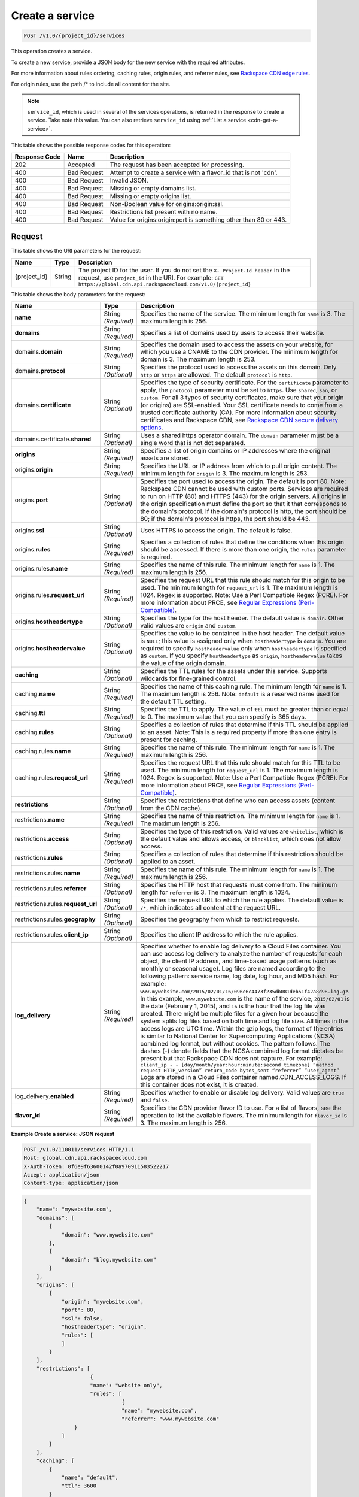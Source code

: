 
.. THIS OUTPUT IS GENERATED FROM THE WADL. DO NOT EDIT.

.. _cdn-create-a-service:

Create a service
^^^^^^^^^^^^^^^^^^^^^^^^^^^^^^^^^^^^^^^^^^^^^^^^^^^^^^^^^^^^^^^^^^^^^^^^^^^^^^^^

.. code::

    POST /v1.0/{project_id}/services

This operation creates a service.

To create a new service, provide a JSON body for the new service with the required attributes.

For more information about rules ordering, caching rules, origin rules, and referrer rules, see `Rackspace CDN edge rules <http://www.rackspace.com/knowledge_center/article/rackspace-cdn-edge-rules>`__.

For origin rules, use the path /* to include all content for the site.

.. note::
   ``service_id``, which is used in several of the services operations, is returned in the response to create a service. Take note this value. You can also retrieve ``service_id`` using :ref:`List a service <cdn-get-a-service>`.
   
   



This table shows the possible response codes for this operation:


+--------------------------+-------------------------+-------------------------+
|Response Code             |Name                     |Description              |
+==========================+=========================+=========================+
|202                       |Accepted                 |The request has been     |
|                          |                         |accepted for processing. |
+--------------------------+-------------------------+-------------------------+
|400                       |Bad Request              |Attempt to create a      |
|                          |                         |service with a flavor_id |
|                          |                         |that is not 'cdn'.       |
+--------------------------+-------------------------+-------------------------+
|400                       |Bad Request              |Invalid JSON.            |
+--------------------------+-------------------------+-------------------------+
|400                       |Bad Request              |Missing or empty domains |
|                          |                         |list.                    |
+--------------------------+-------------------------+-------------------------+
|400                       |Bad Request              |Missing or empty origins |
|                          |                         |list.                    |
+--------------------------+-------------------------+-------------------------+
|400                       |Bad Request              |Non-Boolean value for    |
|                          |                         |origins:origin:ssl.      |
+--------------------------+-------------------------+-------------------------+
|400                       |Bad Request              |Restrictions list        |
|                          |                         |present with no name.    |
+--------------------------+-------------------------+-------------------------+
|400                       |Bad Request              |Value for                |
|                          |                         |origins:origin:port is   |
|                          |                         |something other than 80  |
|                          |                         |or 443.                  |
+--------------------------+-------------------------+-------------------------+


Request
""""""""""""""""




This table shows the URI parameters for the request:

+-------------+-------+--------------------------------------------------------------+
|Name         |Type   |Description                                                   |
+=============+=======+==============================================================+
|{project_id} |String |The project ID for the user. If you do not set the ``X-       |
|             |       |Project-Id header`` in the request, use ``project_id`` in the |
|             |       |URI. For example: ``GET                                       |
|             |       |https://global.cdn.api.rackspacecloud.com/v1.0/{project_id}`` |
+-------------+-------+--------------------------------------------------------------+





This table shows the body parameters for the request:

+-----------------------+-------------+------------------------------------------------------------------------------+
|Name                   |Type         |Description                                                                   |
+=======================+=============+==============================================================================+
|\ **name**             |String       |Specifies the name of the service. The minimum length for ``name`` is 3. The  |
|                       |*(Required)* |maximum length is 256.                                                        |
+-----------------------+-------------+------------------------------------------------------------------------------+
|\ **domains**          |String       |Specifies a list of domains used by users to access their website.            |
|                       |*(Required)* |                                                                              |
+-----------------------+-------------+------------------------------------------------------------------------------+
|\ domains.\            |String       |Specifies the domain used to access the assets on your website, for which you |
|**domain**             |*(Required)* |use a CNAME to the CDN provider. The minimum length for domain is 3. The      |
|                       |             |maximum length is 253.                                                        |
+-----------------------+-------------+------------------------------------------------------------------------------+
|domains.\ **protocol** |String       |Specifies the protocol used to access the assets on this domain. Only         |
|                       |*(Optional)* |``http`` or ``https`` are allowed. The default ``protocol`` is ``http``.      |
+-----------------------+-------------+------------------------------------------------------------------------------+
|domains.\              |String       |Specifies the type of security certificate. For the ``certificate`` parameter |
|**certificate**        |*(Optional)* |to apply, the ``protocol`` parameter must be set to ``https``. Use            |
|                       |             |``shared``, ``san``, or ``custom``. For all 3 types of security certificates, |
|                       |             |make sure that your origin (or origins) are SSL-enabled. Your SSL certificate |
|                       |             |needs to come from a trusted certificate authority (CA). For more information |
|                       |             |about security certificates and Rackspace CDN, see `Rackspace CDN secure      |
|                       |             |delivery options                                                              |
|                       |             |<https://www.rackspace.com/knowledge_center/article/rackspace-cdn-secure-     |
|                       |             |delivery-options>`__.                                                         |
+-----------------------+-------------+------------------------------------------------------------------------------+
|domains.certificate.\  |String       |Uses a shared https operator domain. The ``domain`` parameter must be a       |
|**shared**             |*(Optional)* |single word that is not dot separated.                                        |
+-----------------------+-------------+------------------------------------------------------------------------------+
|\ **origins**          |String       |Specifies a list of origin domains or IP addresses where the original assets  |
|                       |*(Required)* |are stored.                                                                   |
+-----------------------+-------------+------------------------------------------------------------------------------+
|\ origins.\            |String       |Specifies the URL or IP address from which to pull origin content. The        |
|**origin**             |*(Required)* |minimum length for ``origin`` is 3. The maximum length is 253.                |
+-----------------------+-------------+------------------------------------------------------------------------------+
|origins.\ **port**     |String       |Specifies the port used to access the origin. The default is port 80. Note:   |
|                       |*(Optional)* |Rackspace CDN cannot be used with custom ports. Services are required to run  |
|                       |             |on HTTP (80) and HTTPS (443) for the origin servers. All origins in the       |
|                       |             |origin specification must define the port so that it that corresponds to the  |
|                       |             |domain's protocol. If the domain's protocol is http, the port should be 80;   |
|                       |             |if the domain's protocol is https, the port should be 443.                    |
+-----------------------+-------------+------------------------------------------------------------------------------+
|origins.\ **ssl**      |String       |Uses HTTPS to access the origin. The default is false.                        |
|                       |*(Optional)* |                                                                              |
+-----------------------+-------------+------------------------------------------------------------------------------+
|origins.\ **rules**    |String       |Specifies a collection of rules that define the conditions when this origin   |
|                       |*(Required)* |should be accessed. If there is more than one origin, the ``rules`` parameter |
|                       |             |is required.                                                                  |
+-----------------------+-------------+------------------------------------------------------------------------------+
|origins.rules.\        |String       |Specifies the name of this rule. The minimum length for ``name`` is 1. The    |
|**name**               |*(Required)* |maximum length is 256.                                                        |
+-----------------------+-------------+------------------------------------------------------------------------------+
|origins.rules.\        |String       |Specifies the request URL that this rule should match for this origin to be   |
|**request_url**        |*(Required)* |used. The minimum length for ``request_url`` is 1. The maximum length is      |
|                       |             |1024. Regex is supported. Note: Use a Perl Compatible Regex (PCRE). For more  |
|                       |             |information about PRCE, see `Regular Expressions (Perl-Compatible)            |
|                       |             |<http://php.net/manual/en/book.pcre.php>`__.                                  |
+-----------------------+-------------+------------------------------------------------------------------------------+
|origins.\              |String       |Specifies the type for the host header. The default value is ``domain``.      |
|**hostheadertype**     |*(Optional)* |Other valid values are ``origin`` and ``custom``.                             |
+-----------------------+-------------+------------------------------------------------------------------------------+
|origins.\              |String       |Specifies the value to be contained in the host header. The default value is  |
|**hostheadervalue**    |*(Optional)* |``NULL``; this value is assigned only when ``hostheadertype`` is ``domain``.  |
|                       |             |You are required to specify ``hostheadervalue`` only when ``hostheadertype``  |
|                       |             |is specified as ``custom``. If you specify ``hostheadertype`` as ``origin``,  |
|                       |             |``hostheadervalue`` takes the value of the origin domain.                     |
+-----------------------+-------------+------------------------------------------------------------------------------+
|\ **caching**          |String       |Specifies the TTL rules for the assets under this service. Supports wildcards |
|                       |*(Optional)* |for fine-grained control.                                                     |
+-----------------------+-------------+------------------------------------------------------------------------------+
|caching.\ **name**     |String       |Specifies the name of this caching rule. The minimum length for ``name`` is   |
|                       |*(Required)* |1. The maximum length is 256. Note: ``default`` is a reserved name used for   |
|                       |             |the default TTL setting.                                                      |
+-----------------------+-------------+------------------------------------------------------------------------------+
|caching.\ **ttl**      |String       |Specifies the TTL to apply. The value of ``ttl`` must be greater than or      |
|                       |*(Required)* |equal to 0. The maximum value that you can specify is 365 days.               |
+-----------------------+-------------+------------------------------------------------------------------------------+
|caching.\ **rules**    |String       |Specifies a collection of rules that determine if this TTL should be applied  |
|                       |*(Optional)* |to an asset. Note: This is a required property if more than one entry is      |
|                       |             |present for caching.                                                          |
+-----------------------+-------------+------------------------------------------------------------------------------+
|caching.rules.\        |String       |Specifies the name of this rule. The minimum length for ``name`` is 1. The    |
|**name**               |*(Required)* |maximum length is 256.                                                        |
+-----------------------+-------------+------------------------------------------------------------------------------+
|caching.rules.\        |String       |Specifies the request URL that this rule should match for this TTL to be      |
|**request_url**        |*(Required)* |used. The minimum length for ``request_url`` is 1. The maximum length is      |
|                       |             |1024. Regex is supported. Note: Use a Perl Compatible Regex (PCRE). For more  |
|                       |             |information about PRCE, see `Regular Expressions (Perl-Compatible)            |
|                       |             |<http://php.net/manual/en/book.pcre.php>`__.                                  |
+-----------------------+-------------+------------------------------------------------------------------------------+
|\ **restrictions**     |String       |Specifies the restrictions that define who can access assets (content from    |
|                       |*(Optional)* |the CDN cache).                                                               |
+-----------------------+-------------+------------------------------------------------------------------------------+
|restrictions.\ **name**|String       |Specifies the name of this restriction. The minimum length for ``name`` is 1. |
|                       |*(Required)* |The maximum length is 256.                                                    |
+-----------------------+-------------+------------------------------------------------------------------------------+
|restrictions.\         |String       |Specifies the type of this restriction. Valid values are ``whitelist``, which |
|**access**             |*(Optional)* |is the default value and allows access, or ``blacklist``, which does not      |
|                       |             |allow access.                                                                 |
+-----------------------+-------------+------------------------------------------------------------------------------+
|restrictions.\         |String       |Specifies a collection of rules that determine if this restriction should be  |
|**rules**              |*(Optional)* |applied to an asset.                                                          |
+-----------------------+-------------+------------------------------------------------------------------------------+
|restrictions.rules.\   |String       |Specifies the name of this rule. The minimum length for ``name`` is 1. The    |
|**name**               |*(Required)* |maximum length is 256.                                                        |
+-----------------------+-------------+------------------------------------------------------------------------------+
|restrictions.rules.\   |String       |Specifies the HTTP host that requests must come from. The minimum length for  |
|**referrer**           |*(Optional)* |``referrer`` is 3. The maximum length is 1024.                                |
+-----------------------+-------------+------------------------------------------------------------------------------+
|restrictions.rules.\   |String       |Specifies the request URL to which the rule applies. The default value is     |
|**request_url**        |*(Optional)* |``/*``, which indicates all content at the request URL.                       |
+-----------------------+-------------+------------------------------------------------------------------------------+
|restrictions.rules.\   |String       |Specifies the geography from which to restrict requests.                      |
|**geography**          |*(Optional)* |                                                                              |
+-----------------------+-------------+------------------------------------------------------------------------------+
|restrictions.rules.\   |String       |Specifies the client IP address to which the rule applies.                    |
|**client_ip**          |*(Optional)* |                                                                              |
+-----------------------+-------------+------------------------------------------------------------------------------+
|\ **log_delivery**     |String       |Specifies whether to enable log delivery to a Cloud Files container. You can  |
|                       |*(Required)* |use access log delivery to analyze the number of requests for each object,    |
|                       |             |the client IP address, and time-based usage patterns (such as monthly or      |
|                       |             |seasonal usage). Log files are named according to the following pattern:      |
|                       |             |service name, log date, log hour, and MD5 hash. For example:                  |
|                       |             |``www.mywebsite.com/2015/02/01/16/096e6c4473f235db081deb51f42a8d98.log.gz``.  |
|                       |             |In this example, ``www.mywebsite.com`` is the name of the service,            |
|                       |             |``2015/02/01`` is the date (February 1, 2015), and ``16`` is the hour that    |
|                       |             |the log file was created. There might be multiple files for a given hour      |
|                       |             |because the system splits log files based on both time and log file size. All |
|                       |             |times in the access logs are UTC time. Within the gzip logs, the format of    |
|                       |             |the entries is similar to National Center for Supercomputing Applications     |
|                       |             |(NCSA) combined log format, but without cookies. The pattern follows. The     |
|                       |             |dashes (-) denote fields that the NCSA combined log format dictates be        |
|                       |             |present but that Rackspace CDN does not capture. For example: ``client_ip - - |
|                       |             |[day/month/year:hour:minute:second timezone] “method request HTTP_version”    |
|                       |             |return_code bytes_sent “referrer” “user_agent”`` Logs are stored in a Cloud   |
|                       |             |Files container named.CDN_ACCESS_LOGS. If this container does not exist, it   |
|                       |             |is created.                                                                   |
+-----------------------+-------------+------------------------------------------------------------------------------+
|log_delivery.\         |String       |Specifies whether to enable or disable log delivery. Valid values are         |
|**enabled**            |*(Required)* |``true`` and ``false``.                                                       |
+-----------------------+-------------+------------------------------------------------------------------------------+
|\ **flavor_id**        |String       |Specifies the CDN provider flavor ID to use. For a list of flavors, see the   |
|                       |*(Required)* |operation to list the available flavors. The minimum length for ``flavor_id`` |
|                       |             |is 3. The maximum length is 256.                                              |
+-----------------------+-------------+------------------------------------------------------------------------------+





**Example Create a service: JSON request**


.. code::

   POST /v1.0/110011/services HTTP/1.1
   Host: global.cdn.api.rackspacecloud.com
   X-Auth-Token: 0f6e9f63600142f0a970911583522217
   Accept: application/json
   Content-type: application/json
   


.. code::

   {
       "name": "mywebsite.com",
       "domains": [
           {
               "domain": "www.mywebsite.com"
           },
           {
               "domain": "blog.mywebsite.com"
           }
       ],
       "origins": [
           {
               "origin": "mywebsite.com",
               "port": 80,
               "ssl": false,
               "hostheadertype": "origin",
               "rules": [
               ]
           }
       ],
       "restrictions": [
                        {
                        "name": "website only",
                        "rules": [
                                  {
                                  "name": "mywebsite.com",
                                  "referrer": "www.mywebsite.com"
                   }
               ]
           }
       ],
       "caching": [
           {
               "name": "default",
               "ttl": 3600
           }
       ],
       "log_delivery": {
           "enabled": true
       },   
       "flavor_id": "cdn"
      }





Response
""""""""""""""""










**Example Create a service: JSON response**


.. code::

   HTTP/1.1 202 Accepted
   Content-Type: application/json
   Location: https://global.cdn.api.rackspacecloud.com/v1.0/services/96737ae3-cfc1-4c72-be88-5d0e7cc9a3f0




